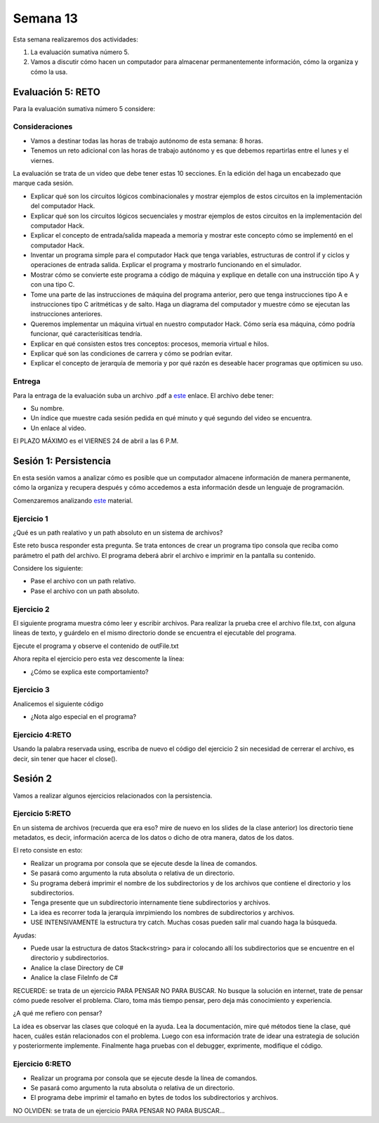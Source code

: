 Semana 13
===========
Esta semana realizaremos dos actividades:

1. La evaluación sumativa número 5.
2. Vamos a discutir cómo hacen un computador para almacenar permanentemente
   información, cómo la organiza y cómo la usa.

Evaluación 5: RETO
-------------------
Para la evaluación sumativa número 5 considere:

Consideraciones
^^^^^^^^^^^^^^^^^^^^

* Vamos a destinar todas las horas de trabajo autónomo de esta semana: 8 horas.
* Tenemos un reto adicional con las horas de trabajo autónomo y es que debemos
  repartirlas entre el lunes y el viernes.

La evaluación se trata de un video que debe
tener estas 10 secciones. En la edición del haga un encabezado que marque
cada sesión.

* Explicar qué son los circuitos lógicos combinacionales y mostrar ejemplos
  de estos circuitos en la implementación del computador Hack.
* Explicar qué son los circuitos lógicos secuenciales y mostrar ejemplos de
  estos circuitos en la implementación del computador Hack.
* Explicar el concepto de entrada/salida mapeada a memoria y mostrar este
  concepto cómo se implementó en el computador Hack.
* Inventar un programa simple para el computador Hack que tenga variables,
  estructuras de control if y ciclos y operaciones de entrada salida. Explicar
  el programa y mostrarlo funcionando en el simulador.
* Mostrar cómo se convierte este programa a código de máquina y explique en
  detalle con una instrucción tipo A y con una tipo C.
* Tome una parte de las instrucciones de máquina del programa anterior, pero 
  que tenga instrucciones tipo A e instrucciones tipo C aritméticas y de salto. 
  Haga un diagrama del computador y muestre cómo se ejecutan las instrucciones anteriores.
* Queremos implementar un máquina virtual en nuestro computador Hack. Cómo sería
  esa máquina, cómo podría funcionar, qué caracterísiticas tendría.
* Explicar en qué consisten estos tres conceptos: procesos, memoria virtual e hilos.
* Explicar qué son las condiciones de carrera y cómo se podrían evitar.
* Explicar el concepto de jerarquía de memoria y por qué razón es deseable hacer
  programas que optimicen su uso.

Entrega
^^^^^^^^^^
Para la entraga de la evaluación suba un archivo .pdf a
`este <https://www.dropbox.com/request/YrV7kp35WzSsvLTBp5du>`__ enlace.
El archivo debe tener:

* Su nombre.
* Un índice que muestre cada sesión pedida en qué minuto y qué segundo del video
  se encuentra.
* Un enlace al video.

El PLAZO MÁXIMO es el VIERNES 24 de abril a las 6 P.M.

Sesión 1: Persistencia
------------------------
En esta sesión vamos a analizar cómo es posible que un computador almacene información
de manera permanente, cómo la organiza y recupera después y cómo accedemos a esta
información desde un lenguaje de programación.

Comenzaremos analizando `este <https://docs.google.com/presentation/d/1L_0NXN6R4mJpqFBmNrnzQcLw5wYQYznMz6TRb-F66B4/edit?usp=sharing>`__
material.

Ejercicio 1 
^^^^^^^^^^^^
¿Qué es un path realativo y un path absoluto en un sistema de archivos?

Este reto busca responder esta pregunta. Se trata entonces de crear un programa
tipo consola que reciba como parámetro el path del archivo. El programa
deberá abrir el archivo e imprimir en la pantalla su contenido.

Considere los siguiente:

* Pase el archivo con un path relativo.
* Pase el archivo con un path absoluto.

.. code-block:: csharp
   :lineno-start: 1

    using System;
    using System.IO;

    namespace PathReadFile
    {
        class Program
        {
            static void Main(string[] args)
            {
                if(args.Length == 1)
                {
                    try
                    {
                        var lines = File.ReadAllLines(args[0]);
                        foreach (var line in lines)
                        {
                            Console.WriteLine(line);
                        }
                    }
                    catch (Exception e) {
                        Console.WriteLine(e.Message);
                    }
                }
            }
        }
    }

Ejercicio 2
^^^^^^^^^^^^
El siguiente programa muestra cómo leer y escribir archivos.
Para realizar la prueba cree el archivo file.txt, con alguna líneas
de texto, y guárdelo en el mismo directorio donde se encuentra el
ejecutable del programa.

Ejecute el programa y observe el contenido de outFile.txt

.. code-block:: csharp
   :lineno-start: 1

    using System;
    using System.IO;

    namespace PathReadFile
    {
        class Program
        {
            static void Main(string[] args)
            {
                int counter = 0;
                string line;

                // Read the file and display it line by line.  
                StreamReader file = new StreamReader(@".\file.txt");
                StreamWriter Outfile =  new StreamWriter(@".\outFile.txt");

                while ((line = file.ReadLine()) != null)
                {
                    Console.WriteLine(line);
                    Outfile.WriteLine(line);
                    counter++;
                }
                file.Close();
                //Outfile.Close();
                Console.WriteLine("There were {0} lines.", counter);

            }
        }
    }

Ahora repita el ejercicio pero esta vez descomente la línea:

.. code-block:: csharp
   :lineno-start: 1

   //Outfile.Close();

* ¿Cómo se explica este comportamiento?

Ejercicio 3
^^^^^^^^^^^^
Analicemos el siguiente código

.. code-block:: csharp
   :lineno-start: 1

    using System.IO;

    namespace fileTests
    {
        class WriteTextFile
        {
            static void Main()
            {

                // Example #1: Write an array of strings to a file.
                string[] lines = { "First line", "Second line", "Third line" };
                File.WriteAllLines(@".\WriteLines.txt", lines);

                // Example #2: Write one string to a text file.
                string text = "A class is the most powerful data type in C#. Like a structure, " +
                               "a class defines the data and behavior of the data type. ";
                File.WriteAllText(@".\WriteText.txt", text);

                using (StreamWriter file =  new StreamWriter(@".\WriteLines2.txt"))
                {
                    foreach (string line in lines)
                    {
                        // If the line doesn't contain the word 'Second', write the line to the file.
                        if (!line.Contains("Second"))
                        {
                            file.WriteLine(line);
                        }
                    }
                }
                // Example #4: Append new text to an existing file.
                // The using statement automatically flushes AND CLOSES the stream and calls 
                // IDisposable.Dispose on the stream object.
                using (StreamWriter file = new StreamWriter(@".\WriteLines2.txt", true))
                {
                    file.WriteLine("Fourth line");
                }
            }
        }
    }

* ¿Nota algo especial en el programa?

Ejercicio 4:RETO
^^^^^^^^^^^^^^^^^^^
Usando la palabra reservada using, escriba de nuevo el código del ejercicio 2 sin necesidad
de cerrerar el archivo, es decir, sin tener que hacer el close().

Sesión 2
---------
Vamos a realizar algunos ejercicios relacionados con la persistencia.

Ejercicio 5:RETO
^^^^^^^^^^^^^^^^^^
En un sistema de archivos (recuerda que era eso? mire de nuevo en los slides de la clase
anterior) los directorio tiene metadatos, es decir, información acerca de los datos o dicho
de otra manera, datos de los datos.

El reto consiste en esto:

* Realizar un programa por consola que se ejecute desde la línea de comandos.
* Se pasará como argumento la ruta absoluta o relativa de un directorio.
* Su programa deberá imprimir el nombre de los subdirectorios y de los archivos
  que contiene el directorio y los subdirectorios.
* Tenga presente que un subdirectorio internamente tiene subdirectorios y archivos.
* La idea es recorrer toda la jerarquía imrpimiendo los nombres de subdirectorios
  y archivos.
* USE INTENSIVAMENTE la estructura try catch. Muchas cosas pueden salir mal
  cuando haga la búsqueda.

Ayudas:

* Puede usar la estructura de datos Stack<string> para ir colocando allí los
  subdirectorios que se encuentre en el directorio y subdirectorios.
* Analice la clase Directory de C#
* Analice la clase FileInfo de C#

RECUERDE: se trata de un ejercicio PARA PENSAR NO PARA BUSCAR. No busque la solución
en internet, trate de pensar cómo puede resolver el problema. Claro, toma más tiempo
pensar, pero deja más conocimiento y experiencia.

¿A qué me refiero con pensar?

La idea es observar las clases que coloqué en la ayuda. Lea la documentación, mire
qué métodos tiene la clase, qué hacen, cuáles están relacionados con el problema.
Luego con esa información trate de idear una estrategia de solución y posteriormente
implemente. Finalmente haga pruebas con el debugger, exprimente, modifique el código.

Ejercicio 6:RETO
^^^^^^^^^^^^^^^^^^

* Realizar un programa por consola que se ejecute desde la línea de comandos.
* Se pasará como argumento la ruta absoluta o relativa de un directorio.
* El programa debe imprimir el tamaño en bytes de todos los subdirectorios y archivos.

NO OLVIDEN: se trata de un ejercicio PARA PENSAR NO PARA BUSCAR...